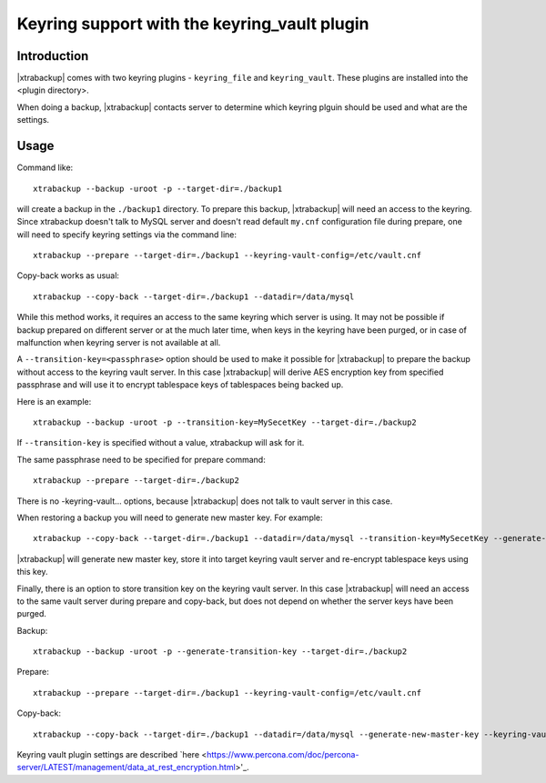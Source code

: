 .. _keyring_vault_support:

=============================================
Keyring support with the keyring_vault plugin
=============================================

Introduction
------------

|xtrabackup| comes with two keyring plugins - ``keyring_file`` and
``keyring_vault``. These plugins are installed into the <plugin directory>.

When doing a backup, |xtrabackup| contacts server to determine which
keyring plguin should be used and what are the settings.

Usage
-----

Command like::

  xtrabackup --backup -uroot -p --target-dir=./backup1

will create a backup in the ``./backup1`` directory. To prepare this
backup, |xtrabackup| will need an access to the keyring. Since
xtrabackup doesn't talk to MySQL server and doesn't read default
``my.cnf`` configuration file during prepare, one will need to specify keyring
settings via the command line::

  xtrabackup --prepare --target-dir=./backup1 --keyring-vault-config=/etc/vault.cnf

Copy-back works as usual::

  xtrabackup --copy-back --target-dir=./backup1 --datadir=/data/mysql

While this method works, it requires an access to the same keyring
which server is using. It may not be possible if backup prepared on
different server or at the much later time, when keys in the keyring
have been purged, or in case of malfunction when keyring server is not
available at all.

A ``--transition-key=<passphrase>`` option should be used to make it possible
for |xtrabackup| to prepare the backup without access to the keyring vault
server. In this case |xtrabackup| will derive AES encryption
key from specified passphrase and will use it to encrypt tablespace keys
of tablespaces being backed up.

Here is an example::

  xtrabackup --backup -uroot -p --transition-key=MySecetKey --target-dir=./backup2

If ``--transition-key`` is specified without a value, xtrabackup will ask for it.

.. note: |xtrabackup| scrapes ``--transition-key`` so that its value is not
   visible in the ``ps`` command output.

The same passphrase need to be specified for prepare command::

  xtrabackup --prepare --target-dir=./backup2

There is no -keyring-vault... options, because
|xtrabackup| does not talk to vault server in this case.

When restoring a backup you will need to generate new master
key. For example::

  xtrabackup --copy-back --target-dir=./backup1 --datadir=/data/mysql --transition-key=MySecetKey --generate-new-master-key --keyring-vault-config=/etc/vault.cnf

|xtrabackup| will generate new master key, store it into target keyring
vault server and re-encrypt tablespace keys using this key.

Finally, there is an option to store transition key on the keyring
vault server. In this case |xtrabackup| will need an access to the same
vault server during prepare and copy-back, but does not depend on
whether the server keys have been purged.

Backup::

  xtrabackup --backup -uroot -p --generate-transition-key --target-dir=./backup2

Prepare::

  xtrabackup --prepare --target-dir=./backup1 --keyring-vault-config=/etc/vault.cnf

Copy-back::

  xtrabackup --copy-back --target-dir=./backup1 --datadir=/data/mysql --generate-new-master-key --keyring-vault-config=/etc/vault.cnf

Keyring vault plugin settings are described `here <https://www.percona.com/doc/percona-server/LATEST/management/data_at_rest_encryption.html>'_.

